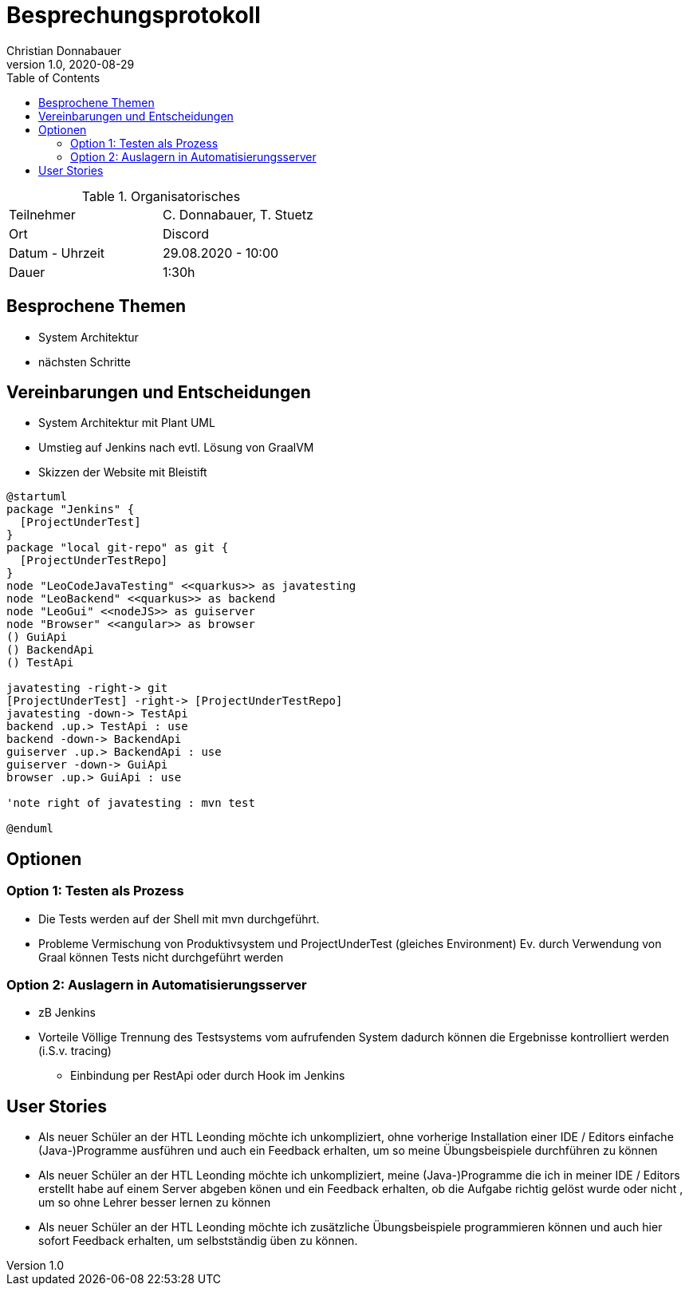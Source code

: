 = Besprechungsprotokoll
Christian Donnabauer
1.0, 2020-08-29
ifndef::imagesdir[:imagesdir: images]
:icons: font
:toc: left

.Organisatorisches
|===

|Teilnehmer |C. Donnabauer, T. Stuetz
|Ort|Discord
|Datum - Uhrzeit| 29.08.2020 - 10:00
|Dauer| 1:30h
|===

== Besprochene Themen

* System Architektur
* nächsten Schritte

== Vereinbarungen und Entscheidungen

* System Architektur mit Plant UML
* Umstieg auf Jenkins nach evtl. Lösung von GraalVM
* Skizzen der Website mit Bleistift

[plantuml,sysarch,png]
----
@startuml
package "Jenkins" {
  [ProjectUnderTest]
}
package "local git-repo" as git {
  [ProjectUnderTestRepo]
}
node "LeoCodeJavaTesting" <<quarkus>> as javatesting
node "LeoBackend" <<quarkus>> as backend
node "LeoGui" <<nodeJS>> as guiserver
node "Browser" <<angular>> as browser
() GuiApi
() BackendApi
() TestApi

javatesting -right-> git
[ProjectUnderTest] -right-> [ProjectUnderTestRepo]
javatesting -down-> TestApi
backend .up.> TestApi : use
backend -down-> BackendApi
guiserver .up.> BackendApi : use
guiserver -down-> GuiApi
browser .up.> GuiApi : use

'note right of javatesting : mvn test

@enduml
----

== Optionen

=== Option 1: Testen als Prozess

* Die Tests werden auf der Shell mit mvn durchgeführt.
* Probleme
Vermischung von Produktivsystem und ProjectUnderTest (gleiches Environment)
Ev. durch Verwendung von Graal können Tests nicht durchgeführt werden

=== Option 2: Auslagern in  Automatisierungsserver

* zB Jenkins
* Vorteile
Völlige Trennung des Testsystems vom aufrufenden System
dadurch können die Ergebnisse kontrolliert werden (i.S.v. tracing)
** Einbindung per RestApi oder durch Hook im Jenkins

== User Stories

* Als neuer Schüler an der HTL Leonding möchte ich unkompliziert,
ohne vorherige Installation einer IDE / Editors einfache (Java-)Programme
ausführen und auch ein Feedback erhalten, um so meine Übungsbeispiele durchführen zu können

* Als neuer Schüler an der HTL Leonding möchte ich unkompliziert,
meine (Java-)Programme die ich in meiner IDE / Editors erstellt habe
auf einem Server abgeben könen und ein Feedback erhalten, ob die Aufgabe richtig gelöst wurde oder nicht ,
um so ohne Lehrer besser lernen zu können

* Als neuer Schüler an der HTL Leonding möchte ich zusätzliche Übungsbeispiele
programmieren können und auch hier sofort Feedback erhalten, um selbstständig üben zu können.